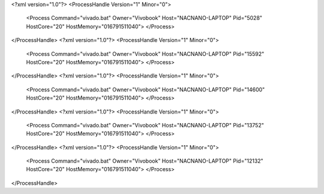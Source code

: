 <?xml version="1.0"?>
<ProcessHandle Version="1" Minor="0">
    <Process Command="vivado.bat" Owner="Vivobook" Host="NACNANO-LAPTOP" Pid="5028" HostCore="20" HostMemory="016791511040">
    </Process>
</ProcessHandle>
<?xml version="1.0"?>
<ProcessHandle Version="1" Minor="0">
    <Process Command="vivado.bat" Owner="Vivobook" Host="NACNANO-LAPTOP" Pid="15592" HostCore="20" HostMemory="016791511040">
    </Process>
</ProcessHandle>
<?xml version="1.0"?>
<ProcessHandle Version="1" Minor="0">
    <Process Command="vivado.bat" Owner="Vivobook" Host="NACNANO-LAPTOP" Pid="14600" HostCore="20" HostMemory="016791511040">
    </Process>
</ProcessHandle>
<?xml version="1.0"?>
<ProcessHandle Version="1" Minor="0">
    <Process Command="vivado.bat" Owner="Vivobook" Host="NACNANO-LAPTOP" Pid="13752" HostCore="20" HostMemory="016791511040">
    </Process>
</ProcessHandle>
<?xml version="1.0"?>
<ProcessHandle Version="1" Minor="0">
    <Process Command="vivado.bat" Owner="Vivobook" Host="NACNANO-LAPTOP" Pid="12132" HostCore="20" HostMemory="016791511040">
    </Process>
</ProcessHandle>
